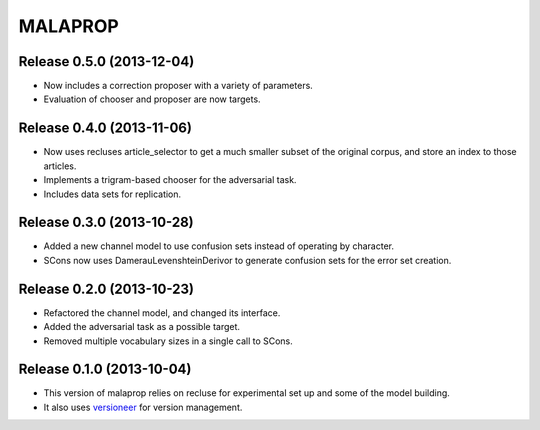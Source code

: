 =========
MALAPROP
=========
Release 0.5.0 (2013-12-04)
..........................
* Now includes a correction proposer with a variety of parameters.
* Evaluation of chooser and proposer are now targets.

Release 0.4.0 (2013-11-06)
..........................
* Now uses recluses article_selector to get a much smaller subset of the original corpus, and store an index to those articles.
* Implements a trigram-based chooser for the adversarial task.
* Includes data sets for replication.

Release 0.3.0 (2013-10-28)
..........................
* Added a new channel model to use confusion sets instead of operating by character.
* SCons now uses DamerauLevenshteinDerivor to generate confusion sets for the error set creation.

Release 0.2.0 (2013-10-23)
..........................
* Refactored the channel model, and changed its interface.
* Added the adversarial task as a possible target.
* Removed multiple vocabulary sizes in a single call to SCons.

Release 0.1.0 (2013-10-04)
..........................
* This version of malaprop relies on recluse for experimental set up and some of the model building.
* It also uses `versioneer`_ for version management.

.. _versioneer: https://github.com/warner/python-versioneer
